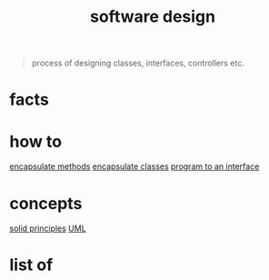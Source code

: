:PROPERTIES:
:ID:       fb3bbfae-6961-4477-bd4d-455e9b9cf36a
:END:
#+title: software design
#+filetags: :cmap:what_is:

#+BEGIN_QUOTE
process of designing classes, interfaces, controllers etc.
#+END_QUOTE

* facts
:PROPERTIES:
:ID:       29075823-e4a8-4e26-b879-668d59404784
:END:
* how to
:PROPERTIES:
:ID:       f95ecd67-36d5-4b8d-8fca-563b15702448
:END:
[[id:20a00fd5-0797-4182-a5bc-76dfad7f4b0b][encapsulate methods]]
[[id:9a7c5ac4-5b41-4835-9386-db2214871e25][encapsulate classes]]
[[id:ede52e63-9752-4b8d-b1a8-052b80bfaa69][program to an interface]]

* concepts
:PROPERTIES:
:ID:       48f3df1e-6ee5-43b9-a755-ef8a8a0cb3ea
:END:
[[id:d1c0b3e4-806a-4bdc-84f8-fdad6e1ff20b][solid principles]]
[[id:1efcc21e-ac03-41a0-8bbd-f1055dea3fa4][UML]]
* list of
:PROPERTIES:
:ID:       b154ba04-ba2a-405a-b9d6-0fd9e2a7c21e
:END:
